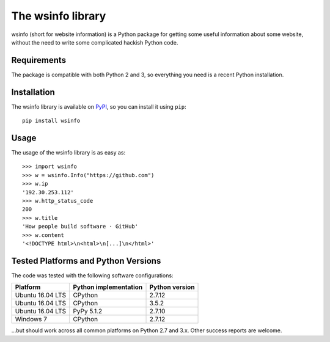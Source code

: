 The wsinfo library
==================

.. image:: https://img.shields.io/travis/linusg/wsinfo/develop.svg
   :target: https://travis-ci.org/linusg/wsinfo/
   :alt: Travis CI test status

.. image:: https://landscape.io/github/linusg/wsinfo/master/landscape.svg?style=flat
   :target: https://landscape.io/github/linusg/wsinfo/master
   :alt: Code health

.. image:: https://img.shields.io/pypi/v/wsinfo.svg
   :target: https://pypi.python.org/pypi/wsinfo
   :alt: Version

.. image:: https://img.shields.io/pypi/dm/wsinfo.svg
   :target: https://pypi.python.org/pypi/wsinfo
   :alt: Monthly downloads

wsinfo (short for website information) is a Python package for getting some
useful information about some website, without the need to write some
complicated hackish Python code.

Requirements
------------

The package is compatible with both Python 2 and 3, so everything you need is
a recent Python installation.

Installation
------------

The wsinfo library is available on `PyPI <http://pypi.python.org/pypi/wsinfo>`_,
so you can install it using ``pip``::

    pip install wsinfo

Usage
-----

The usage of the wsinfo library is as easy as::

    >>> import wsinfo
    >>> w = wsinfo.Info("https://github.com")
    >>> w.ip
    '192.30.253.112'
    >>> w.http_status_code
    200
    >>> w.title
    'How people build software · GitHub'
    >>> w.content
    '<!DOCTYPE html>\n<html>\n[...]\n</html>'

Tested Platforms and Python Versions
------------------------------------

The code was tested with the following software configurations:

+------------------+---------------------------+--------------------+
| **Platform**     | **Python implementation** | **Python version** |
+------------------+---------------------------+--------------------+
+ Ubuntu 16.04 LTS | CPython                   | 2.7.12             |
+------------------+---------------------------+--------------------+
+ Ubuntu 16.04 LTS | CPython                   | 3.5.2              |
+------------------+---------------------------+--------------------+
+ Ubuntu 16.04 LTS | PyPy 5.1.2                | 2.7.10             |
+------------------+---------------------------+--------------------+
+ Windows 7        | CPython                   | 2.7.12             |
+------------------+---------------------------+--------------------+

...but should work across all common platforms on Python 2.7 and 3.x. Other
success reports are welcome.